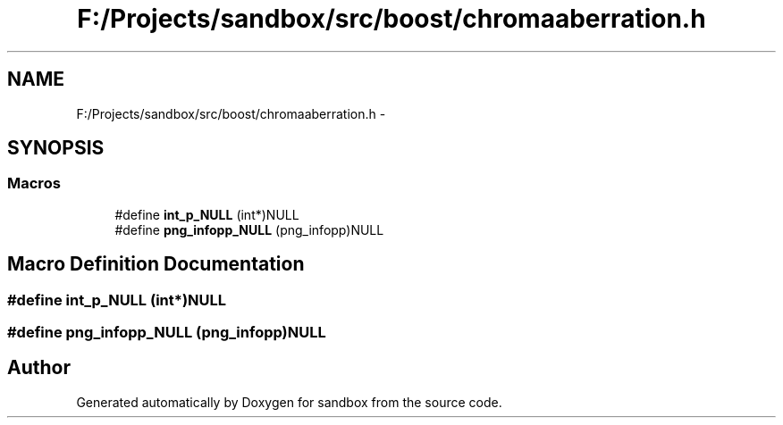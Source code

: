 .TH "F:/Projects/sandbox/src/boost/chromaaberration.h" 3 "Tue Oct 29 2013" "sandbox" \" -*- nroff -*-
.ad l
.nh
.SH NAME
F:/Projects/sandbox/src/boost/chromaaberration.h \- 
.SH SYNOPSIS
.br
.PP
.SS "Macros"

.in +1c
.ti -1c
.RI "#define \fBint_p_NULL\fP   (int*)NULL"
.br
.ti -1c
.RI "#define \fBpng_infopp_NULL\fP   (png_infopp)NULL"
.br
.in -1c
.SH "Macro Definition Documentation"
.PP 
.SS "#define int_p_NULL   (int*)NULL"

.SS "#define png_infopp_NULL   (png_infopp)NULL"

.SH "Author"
.PP 
Generated automatically by Doxygen for sandbox from the source code\&.

